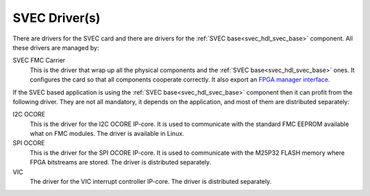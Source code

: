 SVEC Driver(s)
==============

There are drivers for the SVEC card and there are drivers for the
:ref:`SVEC base<svec_hdl_svec_base>` component. All these drivers are
managed by:

SVEC FMC Carrier
  This is the driver that wrap up all the physical components and the
  :ref:`SVEC base<svec_hdl_svec_base>` ones. It configures the card so
  that all components cooperate correctly. It also export an
  `FPGA manager interface`_.

If the SVEC based application is using the :ref:`SVEC
base<svec_hdl_svec_base>` component then it can profit from the
following driver. They are not all mandatory, it depends on the
application, and most of them are distributed separately:

I2C OCORE
  This is the driver for the I2C OCORE IP-core. It is used to communicate with
  the standard FMC EEPROM available what on FMC modules. The driver is
  available in Linux.

SPI OCORE
  This is the driver for the SPI OCORE IP-core. It is used to communicate with
  the M25P32 FLASH memory where FPGA bitstreams are stored. The driver is
  distributed separately.

VIC
  The driver for the VIC interrupt controller IP-core. The driver is
  distributed separately.

.. _`SVEC project`: https://ohwr.org/project/svec
.. _`GPIO interface`: https://www.kernel.org/doc/html/latest/driver-api/gpio/index.html
.. _`FPGA manager interface`: https://www.kernel.org/doc/html/latest/driver-api/fpga/index.html
.. _`DMA Engine`: https://www.kernel.org/doc/html/latest/driver-api/dmaengine/index.html~
